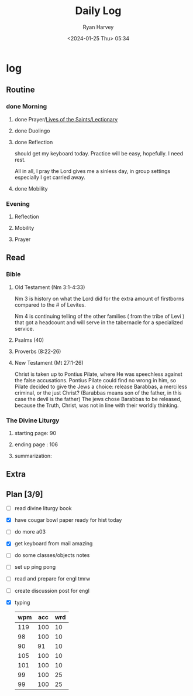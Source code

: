 #+title: Daily Log
#+author: Ryan Harvey
#+date: <2024-01-25 Thu> 05:34
* log 
** Routine
*** done Morning
**** done Prayer/[[https://goarch.org][Lives of the Saints/Lectionary]]
**** done Duolingo
**** done Reflection
should get my keyboard today. Practice will be easy, hopefully. I need rest.

All in all, I pray the Lord gives me a sinless day, in group settings especially I get carried away.
**** done Mobility
*** Evening
**** Reflection
**** Mobility
**** Prayer
** Read
*** Bible 
**** Old Testament (Nm 3:1-4:33)
Nm 3 is history on what the Lord did for the extra amount of firstborns compared to the # of Levites.

Nm 4 is continuing telling of the other families ( from the tribe of Levi ) that got a headcount and will serve in the tabernacle for a specialized service.
**** Psalms (40)
**** Proverbs (8:22-26)
**** New Testament (Mt 27:1-26)
Christ is taken up to Pontius Pilate, where He was speechless against the false accusations. Pontius Pilate could find no wrong in him, so Pilate decided to give the Jews a choice: release Barabbas, a merciless criminal, or the just Christ? (Barabbas means son of the father, in this case the devil is the father) The jews chose Barabbas to be released, because the Truth, Christ, was not in line with their worldly thinking.
*** The Divine Liturgy
**** starting page: 90
**** ending page  : 106
**** summarization: 
** Extra
** Plan [3/9]
- [ ] read divine liturgy book
- [X] have cougar bowl paper ready for hist today 
- [ ] do more a03
- [X] get keyboard from mail
  amazing
- [ ] do some classes/objects notes
- [ ] set up ping pong
- [ ] read and prepare for engl tmrw
- [ ] create discussion post for engl
- [X] typing
  | wpm | acc | wrd |
  |-----+-----+-----|
  | 119 | 100 |  10 |
  |  98 | 100 |  10 |
  |  90 |  91 |  10 |
  | 105 | 100 |  10 |
  | 101 | 100 |  10 |
  |  99 | 100 |  25 |
  |  99 | 100 |  25 |
